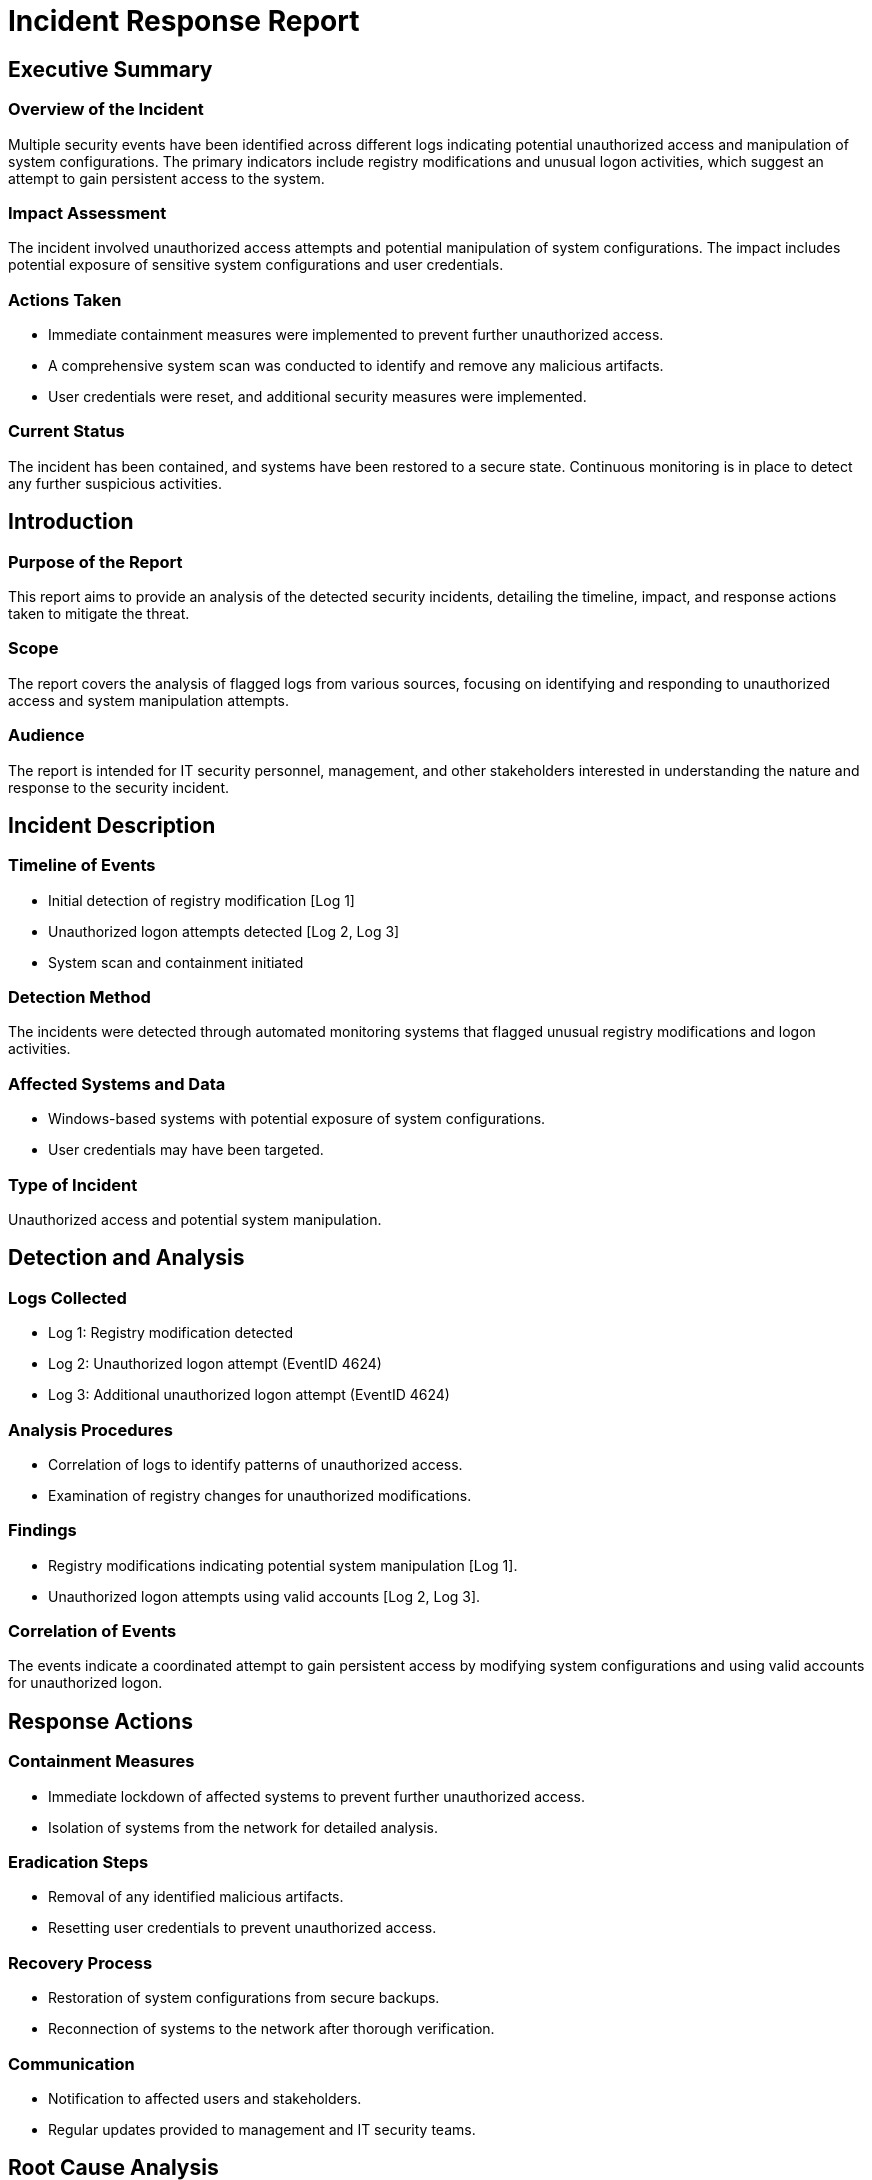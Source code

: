 = Incident Response Report

== Executive Summary

=== Overview of the Incident
Multiple security events have been identified across different logs indicating potential unauthorized access and manipulation of system configurations. The primary indicators include registry modifications and unusual logon activities, which suggest an attempt to gain persistent access to the system.

=== Impact Assessment
The incident involved unauthorized access attempts and potential manipulation of system configurations. The impact includes potential exposure of sensitive system configurations and user credentials.

=== Actions Taken
* Immediate containment measures were implemented to prevent further unauthorized access.
* A comprehensive system scan was conducted to identify and remove any malicious artifacts.
* User credentials were reset, and additional security measures were implemented.

=== Current Status
The incident has been contained, and systems have been restored to a secure state. Continuous monitoring is in place to detect any further suspicious activities.

== Introduction

=== Purpose of the Report
This report aims to provide an analysis of the detected security incidents, detailing the timeline, impact, and response actions taken to mitigate the threat.

=== Scope
The report covers the analysis of flagged logs from various sources, focusing on identifying and responding to unauthorized access and system manipulation attempts.

=== Audience
The report is intended for IT security personnel, management, and other stakeholders interested in understanding the nature and response to the security incident.

== Incident Description

=== Timeline of Events
* Initial detection of registry modification [Log 1]
* Unauthorized logon attempts detected [Log 2, Log 3]
* System scan and containment initiated

=== Detection Method
The incidents were detected through automated monitoring systems that flagged unusual registry modifications and logon activities.

=== Affected Systems and Data
* Windows-based systems with potential exposure of system configurations.
* User credentials may have been targeted.

=== Type of Incident
Unauthorized access and potential system manipulation.

== Detection and Analysis

=== Logs Collected
* Log 1: Registry modification detected
* Log 2: Unauthorized logon attempt (EventID 4624)
* Log 3: Additional unauthorized logon attempt (EventID 4624)

=== Analysis Procedures
* Correlation of logs to identify patterns of unauthorized access.
* Examination of registry changes for unauthorized modifications.

=== Findings
* Registry modifications indicating potential system manipulation [Log 1].
* Unauthorized logon attempts using valid accounts [Log 2, Log 3].

=== Correlation of Events
The events indicate a coordinated attempt to gain persistent access by modifying system configurations and using valid accounts for unauthorized logon.

== Response Actions

=== Containment Measures
* Immediate lockdown of affected systems to prevent further unauthorized access.
* Isolation of systems from the network for detailed analysis.

=== Eradication Steps
* Removal of any identified malicious artifacts.
* Resetting user credentials to prevent unauthorized access.

=== Recovery Process
* Restoration of system configurations from secure backups.
* Reconnection of systems to the network after thorough verification.

=== Communication
* Notification to affected users and stakeholders.
* Regular updates provided to management and IT security teams.

== Root Cause Analysis

=== Underlying Cause
The incident was likely caused by exploitation of known vulnerabilities in system configurations.

=== Contributing Factors
* Lack of timely updates and security patches.
* Insufficient monitoring and detection mechanisms for unauthorized access.

== Impact Assessment

=== Business Impact
Potential disruption to business operations due to system lockdown and recovery processes.

=== Data Loss or Exposure
No confirmed data loss, but potential exposure of system configurations and user credentials.

=== Regulatory Compliance Implications
No immediate compliance issues identified, but potential risk if sensitive data was exposed.

== Lessons Learned

=== What Worked Well
* Quick detection and response to unauthorized access attempts.
* Effective communication with stakeholders during the incident.

=== Areas for Improvement
* Enhance monitoring capabilities to detect unauthorized access more rapidly.
* Implement more robust security measures for system configurations.

=== Response Effectiveness
Overall response was effective in containing the incident and preventing further unauthorized access.

== Recommendations

=== Preventive Measures
* Regular updates and patching of system vulnerabilities.
* Implementation of multi-factor authentication for user access.

=== Security Enhancements
* Enhanced monitoring tools for real-time detection of unauthorized access.
* Regular security audits and vulnerability assessments.

=== Training Needs
* Training for IT staff on the latest security threats and response techniques.
* User awareness programs to prevent credential compromise.

== Conclusion

=== Summary of Incident and Response
The incident involved unauthorized access attempts and potential system manipulation, which were swiftly contained and mitigated through effective response actions.

=== Next Steps
* Continuous monitoring of systems for any further suspicious activities.
* Implementation of recommended security measures to prevent future incidents.

== Appendices

=== Supporting Evidence
* Log 1: Registry modification details
* Log 2: Unauthorized logon attempt details (EventID 4624)
* Log 3: Additional unauthorized logon attempt details (EventID 4624)

=== Technical Details
* Detailed analysis of registry modifications and logon activities.

=== Contact Information
* IT Security Team: [Contact Details]